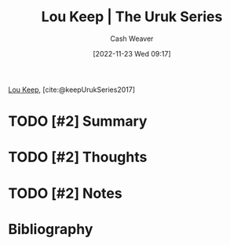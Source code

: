 :PROPERTIES:
:ROAM_REFS: [cite:@keepUrukSeries2017]
:ID:       b04d5551-2eba-4095-aeb5-c14569f1c930
:LAST_MODIFIED: [2023-09-05 Tue 20:14]
:END:
#+title: Lou Keep | The Uruk Series
#+hugo_custom_front_matter: :slug "b04d5551-2eba-4095-aeb5-c14569f1c930"
#+author: Cash Weaver
#+date: [2022-11-23 Wed 09:17]
#+filetags: :hastodo:reference:

[[id:7cd9a133-df18-460c-94dd-c66ad1e999d4][Lou Keep]], [cite:@keepUrukSeries2017]

* TODO [#2] Summary
* TODO [#2] Thoughts
* TODO [#2] Notes
* TODO [#2] Flashcards :noexport:
* Bibliography
#+print_bibliography:
